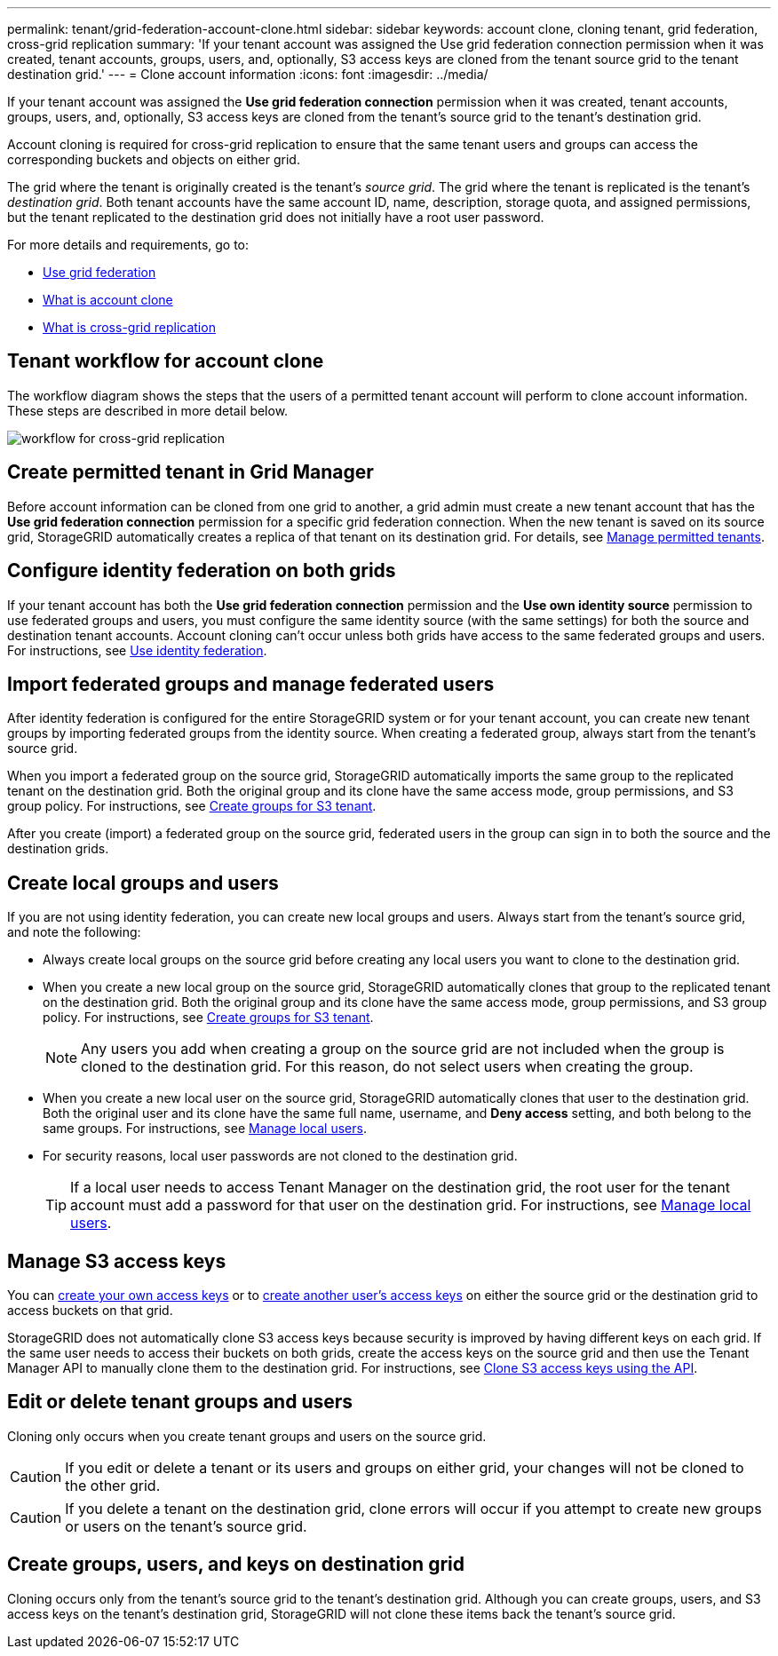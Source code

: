 ---
permalink: tenant/grid-federation-account-clone.html
sidebar: sidebar
keywords: account clone, cloning tenant, grid federation, cross-grid replication
summary: 'If your tenant account was assigned the Use grid federation connection permission when it was created, tenant accounts, groups, users, and, optionally, S3 access keys are cloned from the tenant source grid to the tenant destination grid.'
---
= Clone account information
:icons: font
:imagesdir: ../media/

[.lead]
If your tenant account was assigned the *Use grid federation connection* permission when it was created, tenant accounts, groups, users, and, optionally, S3 access keys are cloned from the tenant's source grid to the tenant's destination grid. 

Account cloning is required for cross-grid replication to ensure that the same tenant users and groups can access the corresponding buckets and objects on either grid.

The grid where the tenant is originally created is the tenant's _source grid_. The grid where the tenant is replicated is the tenant's _destination grid_. Both tenant accounts have the same account ID, name, description, storage quota, and assigned permissions, but the tenant replicated to the destination grid does not initially have a root user password.

For more details and requirements, go to:

* link:../admin/grid-federation-overview.html[Use grid federation]
* link:../admin/grid-federation-what-is-account-clone.html[What is account clone]
* link:../admin/grid-federation-what-is-cross-grid-replication.html[What is cross-grid replication]


== Tenant workflow for account clone

The workflow diagram shows the steps that the users of a permitted tenant account will perform to clone account information. These steps are described in more detail below.

image:../media/grid-federation-account-clone-workflow-tm.png[workflow for cross-grid replication]

== Create permitted tenant in Grid Manager

Before account information can be cloned from one grid to another, a grid admin must create a new tenant account that has the *Use grid federation connection* permission for a specific grid federation connection. When the new tenant is saved on its source grid, StorageGRID automatically creates a replica of that tenant on its destination grid. For details, see link:../admin/grid-federation-manage-tenants.html[Manage permitted tenants].  

== Configure identity federation on both grids

If your tenant account has both the *Use grid federation connection* permission and the *Use own identity source* permission to use federated groups and users, you  must configure the same identity source (with the same settings) for both the source and destination tenant accounts. Account cloning can't occur unless both grids have access to the same federated groups and users. For instructions, see link:using-identity-federation.html[Use identity federation]. 

== Import federated groups and manage federated users

After identity federation is configured for the entire StorageGRID system or for your tenant account, you can create new tenant groups by importing federated groups from the identity source. When creating a federated group, always start from the tenant's source grid.

When you import a federated group on the source grid, StorageGRID automatically imports the same group to the replicated tenant on the destination grid. Both the original group and its clone have the same access mode, group permissions, and S3 group policy. For instructions, see link:creating-groups-for-s3-tenant.html[Create groups for S3 tenant].

After you create (import) a federated group on the source grid, federated users in the group can sign in to both the source and the destination grids.

== Create local groups and users

If you are not using identity federation, you can create new local groups and users. Always start from the tenant's source grid, and note the following:

* Always create local groups on the source grid before creating any local users you want to clone to the destination grid. 

* When you create a new local group on the source grid, StorageGRID automatically clones that group to the replicated tenant on the destination grid. Both the original group and its clone have the same access mode, group permissions, and S3 group policy. For instructions, see link:creating-groups-for-s3-tenant.html[Create groups for S3 tenant].
+
NOTE: Any users you add when creating a group on the source grid are not included when the group is cloned to the destination grid. For this reason, do not select users when creating the group.

* When you create a new local user on the source grid, StorageGRID automatically clones that user to the destination grid. Both the original user and its clone have the same full name, username, and *Deny access* setting, and both belong to the same groups. For instructions, see link:managing-local-users.html[Manage local users].

* For security reasons, local user passwords are not cloned to the destination grid.
+
TIP: If a local user needs to access Tenant Manager on the destination grid, the root user for the tenant account must add a password for that user on the destination grid. For instructions, see link:managing-local-users.html[Manage local users].

== Manage S3 access keys

You can link:creating-your-own-s3-access-keys.html[create your own access keys] or to link:creating-another-users-s3-access-keys.html[create another user's access keys] on either the source grid or the destination grid to access buckets on that grid. 

StorageGRID does not automatically clone S3 access keys because security is improved by having different keys on each grid. If the same user needs to access their buckets on both grids, create the access keys on the source grid and then use the Tenant Manager API to manually clone them to the destination grid. For instructions, see link:../tenant/grid-federation-clone-keys-with-api.html[Clone S3 access keys using the API].

== Edit or delete tenant groups and users

Cloning only occurs when you create tenant groups and users on the source grid. 

CAUTION: If you edit or delete a tenant or its users and groups on either grid, your changes will not be cloned to the other grid. 

CAUTION: If you delete a tenant on the destination grid, clone errors will occur if you attempt to create new groups or users on the tenant's source grid.

== Create groups, users, and keys on destination grid

Cloning occurs only from the tenant's source grid to the tenant's destination grid. Although you can create groups, users, and S3 access keys on the tenant's destination grid, StorageGRID will not clone these items back the tenant's source grid. 

